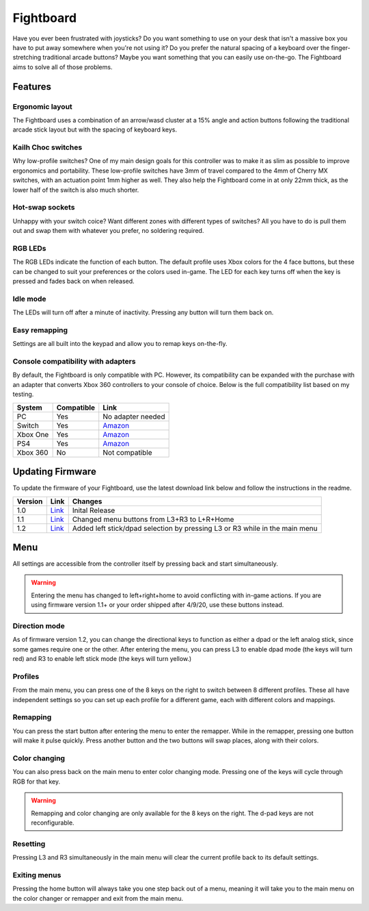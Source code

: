 Fightboard
===========
.. image:: https://cdn.shopify.com/s/files/1/0093/7295/8767/products/IMG_0934_1024x1024@2x.jpg?v=1583586229

Have you ever been frustrated with joysticks? Do you want something to use on your desk that isn't a massive box you have to put away somewhere when you're not using it? Do you prefer the natural spacing of a keyboard over the finger-stretching traditional arcade buttons? Maybe you want something that you can easily use on-the-go. The Fightboard aims to solve all of those problems.

Features
********

Ergonomic layout
----------------
.. image:: https://thnikk.moe/img/fbLayout.png

The Fightboard uses a combination of an arrow/wasd cluster at a 15% angle and action buttons following the traditional arcade stick layout but with the spacing of keyboard keys.

Kailh Choc switches
-------------------
.. image:: https://thnikk.moe/img/kailhLP.jpg

Why low-profile switches? One of my main design goals for this controller was to make it as slim as possible to improve ergonomics and portability. These low-profile switches have 3mm of travel compared to the 4mm of Cherry MX switches, with an actuation point 1mm higher as well. They also help the Fightboard come in at only 22mm thick, as the lower half of the switch is also much shorter.

Hot-swap sockets
----------------
.. image:: https://thnikk.moe/img/kailhHS.png

Unhappy with your switch coice? Want different zones with different types of switches? All you have to do is pull them out and swap them with whatever you prefer, no soldering required.

RGB LEDs
--------
The RGB LEDs indicate the function of each button. The default profile uses Xbox colors for the 4 face buttons, but these can be changed to suit your preferences or the colors used in-game. The LED for each key turns off when the key is pressed and fades back on when released.

Idle mode
---------
The LEDs will turn off after a minute of inactivity. Pressing any button will turn them back on.

Easy remapping
--------------
Settings are all built into the keypad and allow you to remap keys on-the-fly.

Console compatibility with adapters
-----------------------------------

By default, the Fightboard is only compatible with PC. However, its compatibility can be expanded with the purchase with an adapter that converts Xbox 360 controllers to your console of choice. Below is the full compatibility list based on my testing.

==============  ==========  =======
System          Compatible  Link
==============  ==========  =======
PC              Yes         No adapter needed
Switch          Yes         `Amazon <https://www.amazon.com/Gam3Gear-Converter-Nintendo-Controller-Keychain/dp/B0753XF3WT>`_
Xbox One        Yes         `Amazon <https://www.amazon.com/Brook-Super-Converter-Controller-Adapter/dp/B00VY4MMGG>`_
PS4             Yes         `Amazon <https://www.amazon.com/Brook-Super-Converter-Xbox-360-one/dp/B018T3WKNY>`_
Xbox 360        No          Not compatible
==============  ==========  =======

Updating Firmware
*****************

To update the firmware of your Fightboard, use the latest download link below and follow the instructions in the readme.

======= ===================================================== ======================================================
Version Link                                                  Changes
======= ===================================================== ======================================================
1.0     `Link <https://thnikk.moe/files/FBUpdater.zip>`_      Inital Release
1.1     `Link <https://thnikk.moe/files/FBUpdater_1.1.zip>`_  Changed menu buttons from L3+R3 to L+R+Home
1.2     `Link <https://thnikk.moe/files/FBUpdater_1.2.zip>`_  Added left stick/dpad selection by pressing L3 or R3 while in the main menu
======= ===================================================== ======================================================

Menu
****
All settings are accessible from the controller itself by pressing back and start simultaneously.

.. warning::
    Entering the menu has changed to left+right+home to avoid conflicting with in-game actions. If you are using firmware version 1.1+ or your order shipped after 4/9/20, use these buttons instead.

.. raw:: html

    <div>
        <video width="100%" controls>
            <source src="https://thnikk.moe/files/videos/menuOpen.mp4" type="video/mp4">
            Your browser does not support the video tag.
        </video>
    </div>


Direction mode
--------------
As of firmware version 1.2, you can change the directional keys to function as either a dpad or the left analog stick, since some games require one or the other. After entering the menu, you can press L3 to enable dpad mode (the keys will turn red) and R3 to enable left stick mode (the keys will turn yellow.)

Profiles
--------
From the main menu, you can press one of the 8 keys on the right to switch between 8 different profiles. These all have independent settings so you can set up each profile for a different game, each with different colors and mappings.

Remapping
---------
You can press the start button after entering the menu to enter the remapper. While in the remapper, pressing one button will make it pulse quickly. Press another button and the two buttons will swap places, along with their colors.

.. raw:: html

    <div>
        <video width="100%" controls>
            <source src="https://thnikk.moe/files/videos/remap.mp4" type="video/mp4">
            Your browser does not support the video tag.
        </video>
    </div>



Color changing
--------------
You can also press back on the main menu to enter color changing mode. Pressing one of the keys will cycle through RGB for that key.

.. raw:: html

    <div>
        <video width="100%" controls>
            <source src="https://thnikk.moe/files/videos/color.mp4" type="video/mp4">
            Your browser does not support the video tag.
        </video>
    </div>


.. warning::
    Remapping and color changing are only available for the 8 keys on the right. The d-pad keys are not reconfigurable.

Resetting
---------
Pressing L3 and R3 simultaneously in the main menu will clear the current profile back to its default settings.

.. raw:: html

    <div>
        <video width="100%" controls>
            <source src="https://thnikk.moe/files/videos/reset.mp4" type="video/mp4">
            Your browser does not support the video tag.
        </video>
    </div>



Exiting menus
-------------
Pressing the home button will always take you one step back out of a menu, meaning it will take you to the main menu on the color changer or remapper and exit from the main menu.

.. raw:: html

    <div>
        <video width="100%" controls>
            <source src="https://thnikk.moe/files/videos/menuClose.mp4" type="video/mp4">
            Your browser does not support the video tag.
        </video>
    </div>


